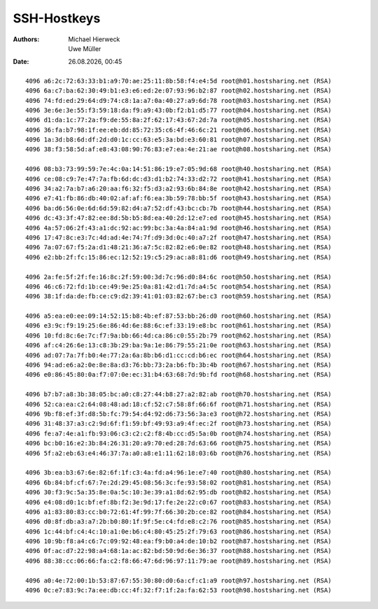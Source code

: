 ============
SSH-Hostkeys
============

.. |date| date:: %d.%m.%Y
.. |time| date:: %H:%M


:Authors: - Michael Hierweck
          - Uwe Müller

:Date: |date|, |time|

::

        4096 a6:2c:72:63:33:b1:a9:70:ae:25:11:8b:58:f4:e4:5d root@h01.hostsharing.net (RSA)
        4096 6a:c7:ba:62:30:49:b1:e3:e6:ed:2e:07:93:96:b2:87 root@h02.hostsharing.net (RSA)
        4096 74:fd:ed:29:64:d9:74:c8:1a:a7:0a:40:27:a9:6d:78 root@h03.hostsharing.net (RSA)
        4096 3e:6e:3e:55:f3:59:18:da:f9:a9:43:0b:f2:b1:d5:77 root@h04.hostsharing.net (RSA)
        4096 d1:da:1c:77:2a:f9:de:55:8a:2f:62:17:43:67:2d:7a root@h05.hostsharing.net (RSA)
        4096 36:fa:b7:98:1f:ee:eb:dd:85:72:35:c6:4f:46:6c:21 root@h06.hostsharing.net (RSA)
        4096 1a:3d:b8:6d:df:2d:d0:1c:cc:63:e5:3a:bd:e3:60:81 root@h07.hostsharing.net (RSA)
        4096 38:f3:58:5d:af:e8:43:08:90:76:83:e7:ea:4e:21:ae root@h08.hostsharing.net (RSA)

        4096 08:b3:73:99:59:7e:4c:0a:14:51:86:19:e7:05:9d:68 root@h40.hostsharing.net (RSA)
        4096 ce:08:c9:7e:47:7a:fb:6d:dc:d3:d1:b2:74:33:d2:72 root@h41.hostsharing.net (RSA)
        4096 34:a2:7a:b7:a6:20:aa:f6:32:f5:d3:a2:93:6b:84:8e root@h42.hostsharing.net (RSA)
        4096 e7:41:fb:86:db:40:02:af:af:f6:ea:3b:59:78:bb:5f root@h43.hostsharing.net (RSA)
        4096 ba:d6:56:0e:6d:6d:59:82:d4:a7:52:df:43:bc:cb:7b root@h44.hostsharing.net (RSA)
        4096 dc:43:3f:47:82:ee:8d:5b:b5:8d:ea:40:2d:12:e7:ed root@h45.hostsharing.net (RSA)
        4096 4a:57:06:2f:43:a1:dc:92:ac:99:bc:3a:4a:84:a1:9d root@h46.hostsharing.net (RSA)
        4096 17:47:8c:e3:7c:4d:ad:4e:74:7f:d9:3d:0c:40:a7:2f root@h47.hostsharing.net (RSA)
        4096 7a:07:67:f5:2a:d1:48:21:36:a7:5c:82:82:e6:0e:82 root@h48.hostsharing.net (RSA)
        4096 e2:bb:2f:fc:15:86:ec:12:52:19:c5:29:ac:a8:81:d6 root@h49.hostsharing.net (RSA)

        4096 2a:fe:5f:2f:fe:16:8c:2f:59:00:3d:7c:96:d0:84:6c root@h50.hostsharing.net (RSA)
        4096 46:c6:72:fd:1b:ce:49:9e:25:0a:81:42:d1:7d:a4:5c root@h54.hostsharing.net (RSA)
        4096 38:1f:da:de:fb:ce:c9:d2:39:41:01:03:82:67:be:c3 root@h59.hostsharing.net (RSA)
        
        4096 a5:ea:e0:ee:09:14:52:15:b8:4b:ef:87:53:bb:26:d0 root@h60.hostsharing.net (RSA)
        4096 e3:9c:f9:19:25:6e:86:4d:6e:88:6c:ef:33:19:e8:bc root@h61.hostsharing.net (RSA)
        4096 10:fd:8c:6e:7c:f7:9a:bb:66:4d:ca:86:c0:55:2b:79 root@h62.hostsharing.net (RSA)
        4096 af:c4:26:6e:13:c8:3b:29:ba:9a:1e:86:79:55:21:0e root@h63.hostsharing.net (RSA)
        4096 ad:07:7a:7f:b0:4e:77:2a:6a:8b:b6:d1:cc:cd:b6:ec root@h64.hostsharing.net (RSA)
        4096 94:ad:e6:a2:0e:8e:8a:d3:76:bb:73:2a:b6:fb:3b:4b root@h67.hostsharing.net (RSA)
        4096 e0:86:45:80:0a:f7:07:0e:ec:31:b4:63:68:7d:9b:fd root@h68.hostsharing.net (RSA)
        
        4096 b7:b7:a8:3b:38:05:bc:a0:c8:27:44:b8:27:a2:82:ab root@h70.hostsharing.net (RSA)
        4096 52:ca:ea:c2:64:08:48:ad:18:cf:52:c7:58:8f:66:6f root@h71.hostsharing.net (RSA)
        4096 9b:f8:ef:3f:d8:5b:fc:79:54:d4:92:d6:73:56:3a:e3 root@h72.hostsharing.net (RSA)
        4096 31:48:37:a3:c2:9d:6f:f1:59:bf:49:93:a9:4f:ec:2f root@h73.hostsharing.net (RSA)
        4096 fe:a7:4e:a1:fb:93:06:c3:c2:c2:f8:4b:cc:d5:5a:0b root@h74.hostsharing.net (RSA)
        4096 bc:b0:16:e2:3b:84:26:31:20:a9:70:ed:28:7d:63:66 root@h75.hostsharing.net (RSA)
        4096 5f:a2:eb:63:e4:46:37:7a:a0:a8:e1:11:62:18:03:6b root@h76.hostsharing.net (RSA)
        
        4096 3b:ea:b3:67:6e:82:6f:1f:c3:4a:fd:a4:96:1e:e7:40 root@h80.hostsharing.net (RSA)
        4096 6b:84:bf:cf:67:7e:2d:29:45:08:56:3c:fe:93:58:02 root@h81.hostsharing.net (RSA)
        4096 30:f3:9c:5a:35:8e:0a:5c:10:3e:39:a1:8d:62:95:db root@h82.hostsharing.net (RSA)
        4096 e4:08:d0:1c:bf:ef:8b:f2:3e:9d:17:fe:2e:22:c0:67 root@h83.hostsharing.net (RSA)
        4096 a1:83:80:83:cc:b0:72:61:4f:99:7f:66:30:2b:ce:82 root@h84.hostsharing.net (RSA)
        4096 d0:8f:db:a3:a7:2b:b0:80:1f:9f:5e:c4:fd:e8:c2:76 root@h85.hostsharing.net (RSA)
        4096 1c:44:bf:c4:4c:10:a1:0e:b6:c4:80:45:25:2f:79:63 root@h86.hostsharing.net (RSA)
        4096 10:9b:f8:a4:c6:7c:09:92:48:ea:f9:b0:a4:de:10:b2 root@h87.hostsharing.net (RSA)
        4096 0f:ac:d7:22:98:a4:68:1a:ac:82:bd:50:9d:6e:36:37 root@h88.hostsharing.net (RSA)
        4096 88:38:cc:06:66:fa:c2:f8:66:47:6d:96:97:11:79:ae root@h89.hostsharing.net (RSA)
        
        4096 a0:4e:72:00:1b:53:87:67:55:30:80:d0:6a:cf:c1:a9 root@h97.hostsharing.net (RSA)
        4096 0c:e7:83:9c:7a:ee:db:cc:4f:32:f7:1f:2a:fa:62:53 root@h98.hostsharing.net (RSA)
